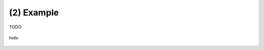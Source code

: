 .. _example_02:

(2) Example
-----------

TODO

.. figure:: images/example_02.*
   :width: 500 px
   :align: center

   todo
